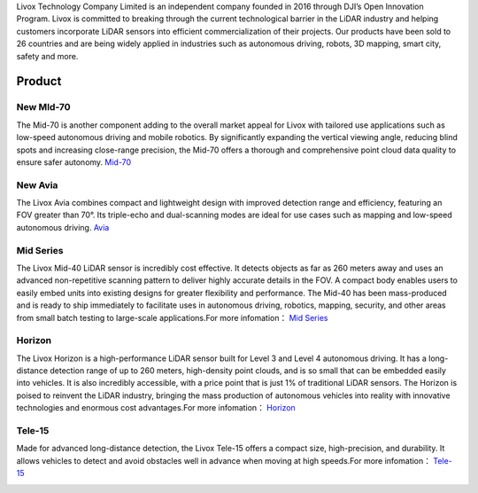 

Livox Technology Company Limited is an independent company founded in 2016 through DJI’s Open Innovation Program. Livox is committed to breaking through the current technological barrier in the LiDAR industry and helping customers incorporate LiDAR sensors into efficient commercialization of their projects. Our products have been sold to 26 countries and are being widely applied in industries such as autonomous driving, robots, 3D mapping, smart city, safety and more.

Product
------------------------------


New MId-70
~~~~~~~~~~~~~~~~~~~~~~
The Mid-70 is another component adding to the overall market appeal for Livox with tailored use applications such as low-speed autonomous driving and mobile robotics. By significantly expanding the vertical viewing angle, reducing blind spots and increasing close-range precision, the Mid-70 offers a thorough and comprehensive point cloud data quality to ensure safer autonomy.
`Mid-70 <https://www.livoxtech.com/mid-70>`_

.. image:: ../image/mid70.png
    :align: center

New Avia
~~~~~~~~~~~~~~~~~~~~~~
The Livox Avia combines compact and lightweight design with improved detection range and efficiency, featuring an FOV greater than 70°. Its triple-echo and dual-scanning modes are ideal for use cases such as mapping and low-speed autonomous driving.
`Avia <https://www.livoxtech.com/avia>`_

.. image:: ../image/avia.png
    :align: center


Mid Series
~~~~~~~~~~~~~~~~~~~~~~
The Livox Mid-40 LiDAR sensor is incredibly cost effective. It detects objects as far as 260 meters away and uses an advanced non-repetitive scanning pattern to deliver highly accurate details in the FOV. A compact body enables users to easily embed units into existing designs for greater flexibility and performance. The Mid-40 has been mass-produced and is ready to ship immediately to facilitate uses in autonomous driving, robotics, mapping, security, and other areas from small batch testing to large-scale applications.For more infomation：
`Mid Series <https://www.livoxtech.com/mid-40-and-mid-100>`_

.. image:: ../image/mid.jpg

Horizon
~~~~~~~~~~~~~~~~~~~~~~
The Livox Horizon is a high-performance LiDAR sensor built for Level 3 and Level 4 autonomous driving. It has a long-distance detection range of up to 260 meters, high-density point clouds, and is so small that can be embedded easily into vehicles. It is also incredibly accessible, with a price point that is just 1% of traditional LiDAR sensors. The Horizon is poised to reinvent the LiDAR industry, bringing the mass production of autonomous vehicles into reality with innovative technologies and enormous cost advantages.For more infomation：
`Horizon <https://www.livoxtech.com/horizon>`_

.. image:: ../image/horizon.jpg

Tele-15
~~~~~~~~~~~~~~~~~~~~~~
Made for advanced long-distance detection, the Livox Tele-15 offers a compact size, high-precision, and durability. It allows vehicles to detect and avoid obstacles well in advance when moving at high speeds.For more infomation：
`Tele-15 <https://www.livoxtech.com/tele-15>`_

.. image:: ../image/tele-15.jpg




